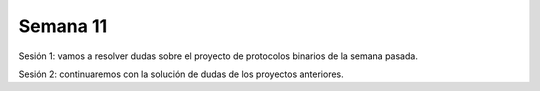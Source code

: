 Semana 11
===========

Sesión 1: vamos a resolver dudas sobre el proyecto de protocolos binarios de la semana pasada.

Sesión 2: continuaremos con la solución de dudas de los proyectos anteriores.

